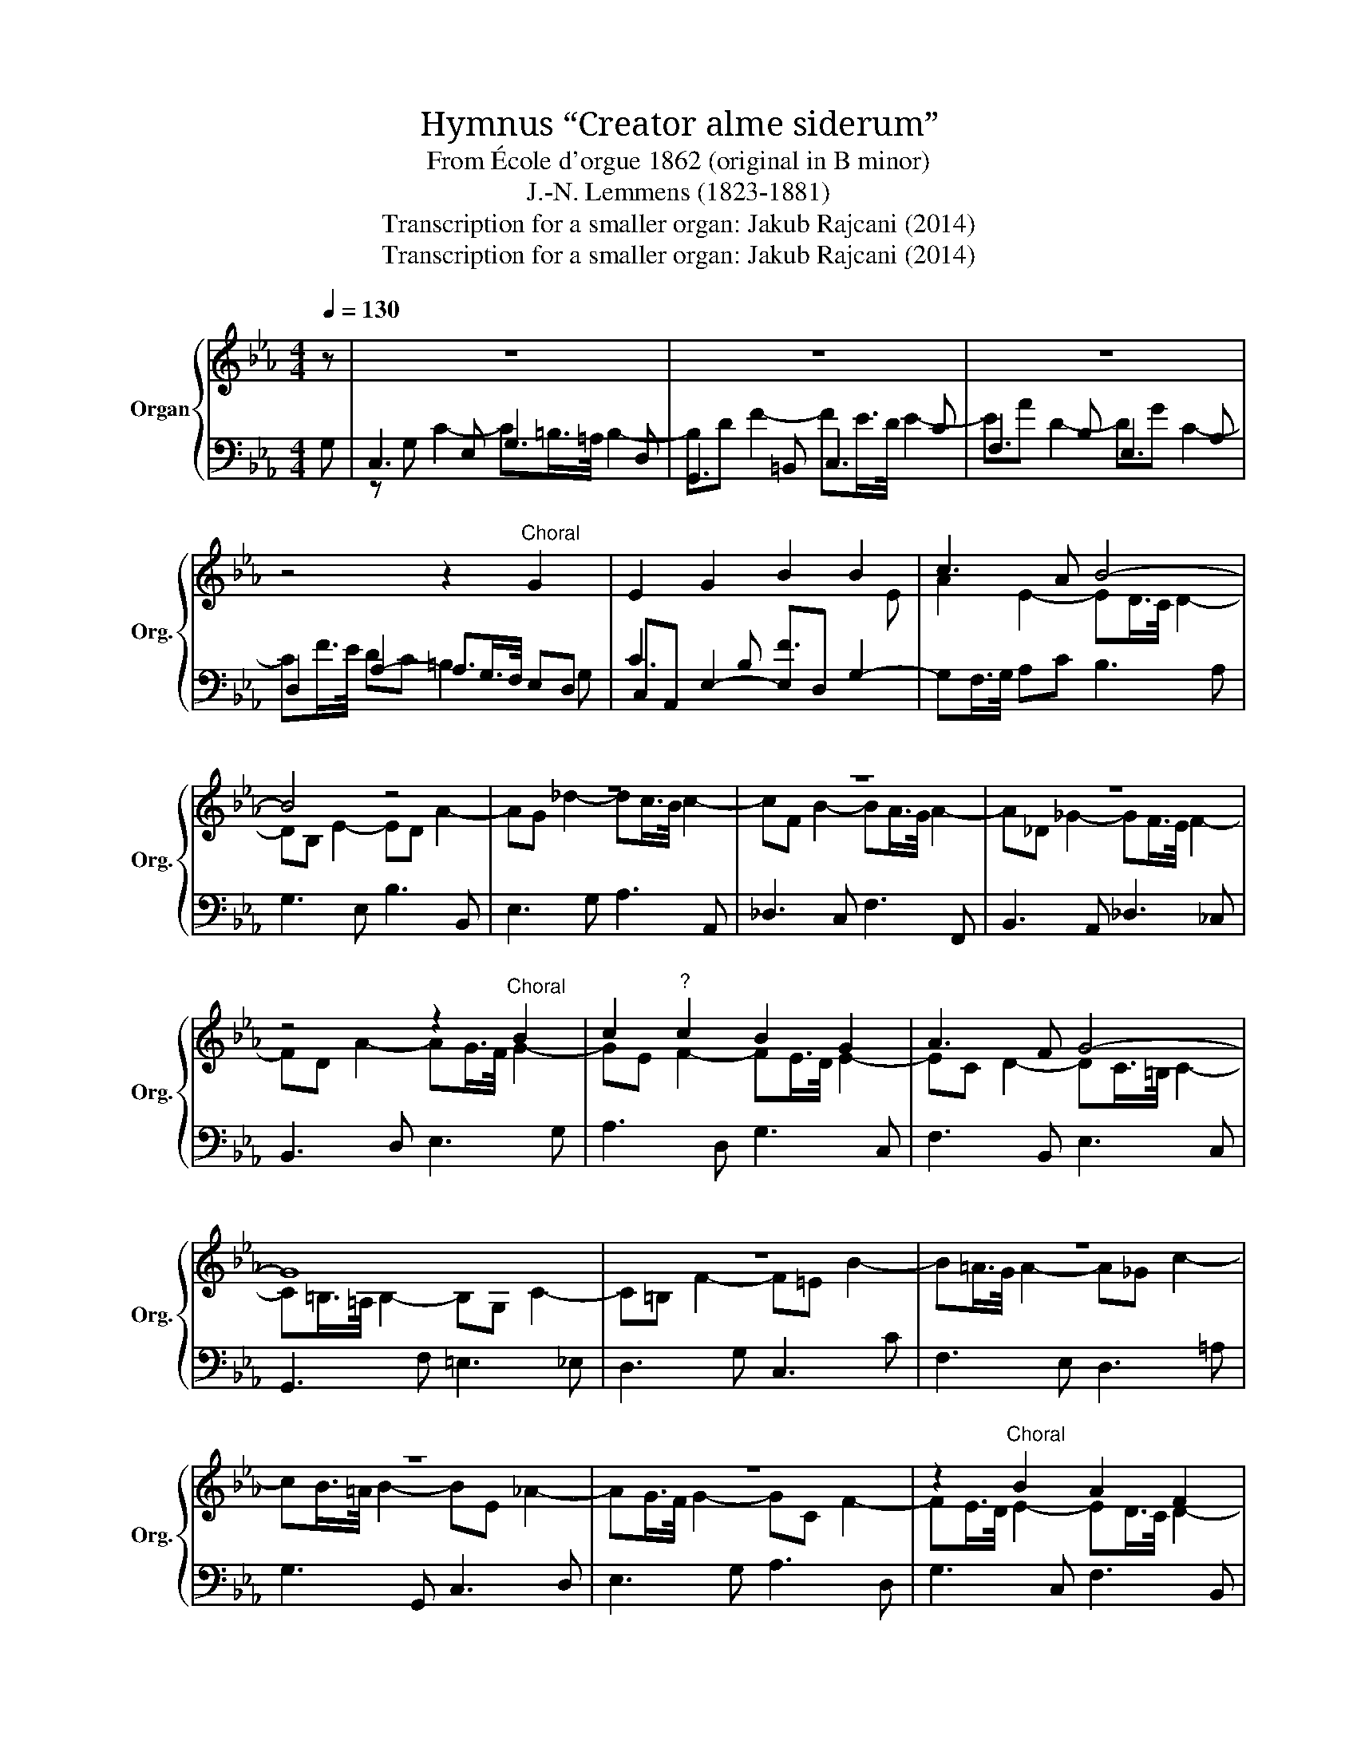 X:1
T:Hymnus “Creator alme siderum”
T:From École d'orgue 1862 (original in B minor)
T:J.-N. Lemmens (1823-1881)
T:Transcription for a smaller organ: Jakub Rajcani (2014)
T:Transcription for a smaller organ: Jakub Rajcani (2014)
Z:Transcription for a smaller organ: Jakub Rajcani (2014)
%%score { ( 1 5 ) | ( 2 3 4 ) }
L:1/8
Q:1/4=130
M:4/4
K:Eb
V:1 treble nm="Organ" snm="Org."
V:5 treble 
V:2 bass 
V:3 bass 
V:4 bass 
V:1
 z | z8 | z8 | z8 | z4 z2"^Choral" G2 | E2 G2 B2 B2 | c3 A B4- | B4 z4 | z8 | z8 | z8 | %11
 z4 z2"^Choral" B2 | c2"^?" c2 B2 G2 | A3 F G4- | G8 | z8 | z8 | z8 | z8 | z2"^Choral" B2 A2 F2 | %20
 G2 A2 G3 F | E8 | z8 | z8 | z8 | z2"^Choral" E2 G2 A2 | B2 G2 A3 F | G8- | G8- | G8- | %30
 !fermata!G8 |] %31
V:2
 x | x8 | x8 | x8 | x8 | x8 | x8 | x8 | x8 | x8 | x8 | x8 | x8 | x8 | x8 | x8 | x8 | x8 | x8 | x8 | %20
 x8 | x8 | x8 | x8 | x8 | x8 | x8 | x8 | x8 | x8 | D3 C !fermata!=B,4 |] %31
V:3
 G, | C,3 E, G,3 D, | G,,3 =B,, C,3 C | F,3 B, E,3 A, | D,2 A,2- A,G,/>F,/ E,D, | %5
 C,A,, E,2- E,D, G,2- | G,F,/>G,/ A,C B,3 A, | G,3 E, B,3 B,, | E,3 G, A,3 A,, | _D,3 C, F,3 F,, | %10
 B,,3 A,, _D,3 _C, | B,,3 D, E,3 G, | A,3 D, G,3 C, | F,3 B,, E,3 C, | G,,3 F, =E,3 _E, | %15
 D,3 G, C,3 C | F,3 E, D,3 =A, | G,3 G,, C,3 D, | E,3 G, A,3 D, | G,3 C, F,3 B,, | E,3 D, G,3 G,, | %21
 C,3 A,, _D,3 G, | C,3 F, B,,3 C, | =A,,3 E, D,3 _D, | C,3 C F,3 G, | A,3 A,, E,3 D, | %26
 G,3 C, F,3 B,, | E,3 C, G,3 F, | =E,3 _E, D,3 _D, | C,3 E, G,3 C, | G,,8 |] %31
V:4
 x | z G, C2- C=B,/>=A,/ B,2- | B,D F2- FE/>D/ E2- | EA D2- DG C2- | CF/>E/ DC =B,3 G, | %5
 C3 B, F3[I:staff -1] E | x8 | x8 | x8 | x8 | x8 | x8 | x8 | x8 | x8 | x8 | x8 | x8 | x8 | x8 | %20
 x8 |[I:staff +1] =B,G, C2- C_B,/>A,/ B,2- | B,G, A,2- A,_G,/>F,/ G,2- | G,F, C2- CB, F2- | %24
 FE/>D/ E2- EA, _D2- | DC/>B,/ C2- CB, F2- | FE/>D/ E2- EC D2- | D_D C2- C=B,/>=A,/ B,2- | %28
 B,G, C2- C=B, F2- | F=E [C_E]2- [CE][=B,D]/>[=A,C]/ [B,D][C-E] | C=B,/>=A,/ B,E, !fermata!D,4 |] %31
V:5
 x | x8 | x8 | x8 | x8 | x8 | A2 E2- ED/>C/ D2- | DB, E2- ED A2- | AG _d2- dc/>B/ c2- | %9
 cF B2- BA/>G/ A2- | A_D _G2- GF/>E/ F2- | FD A2- AG/>F/ G2- | GE F2- FE/>D/ E2- | %13
 EC D2- DC/>=B,/ C2- | C=B,/>=A,/ B,2- B,G, C2- | C=B, F2- F=E B2- | B=A/>G/ A2- A_G c2- | %17
 cB/>=A/ B2- BE _A2- | AG/>F/ G2- GC F2- | FE/>D/ E2- ED/>C/ D2- | D_D C3 =B,/>=A,/ B,2 | x8 | x8 | %23
 x8 | x8 | x8 | x8 | x8 | x8 | x8 | x8 |] %31

